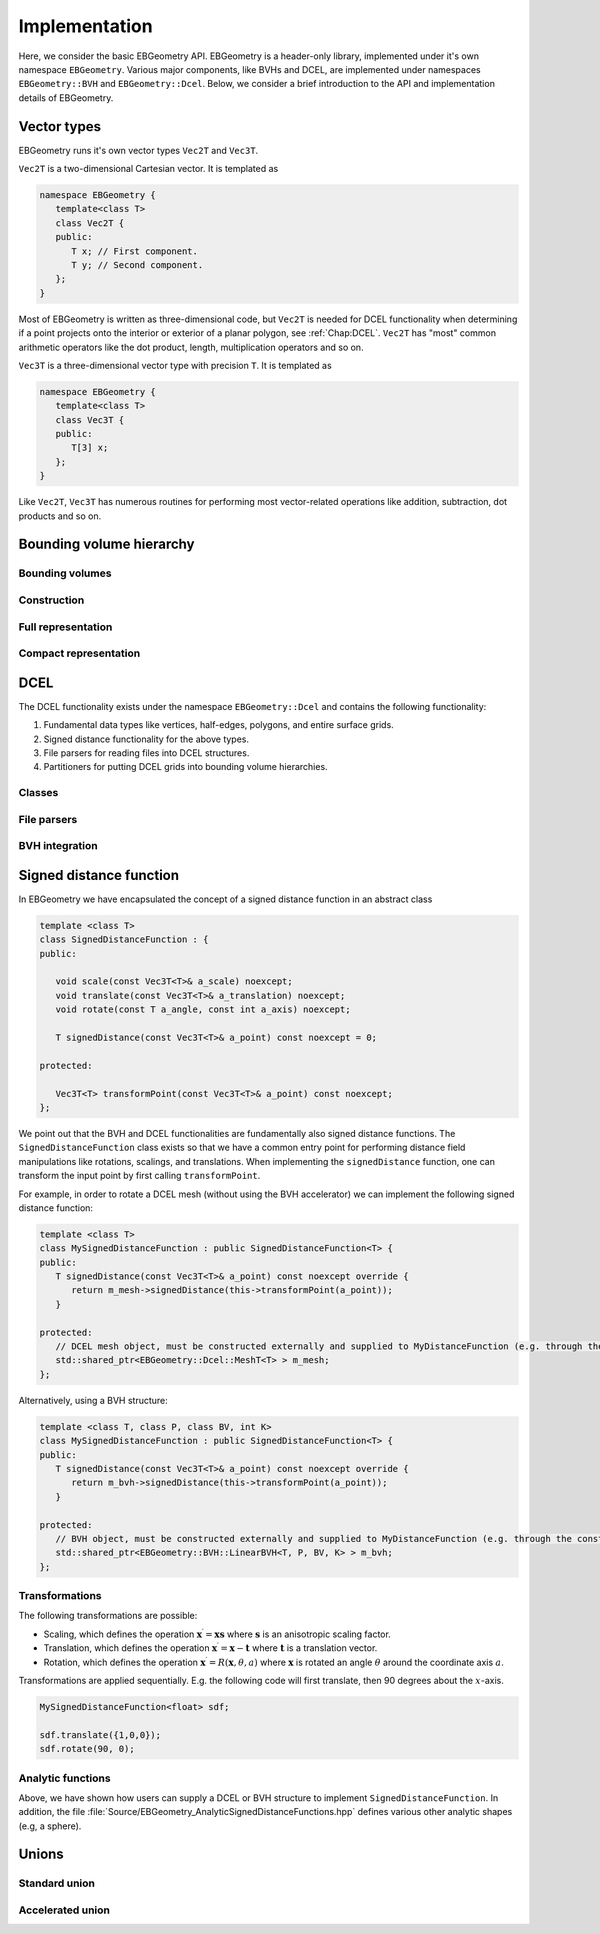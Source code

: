 .. _Chap:Implementation:

Implementation
==============

Here, we consider the basic EBGeometry API.
EBGeometry is a header-only library, implemented under it's own namespace ``EBGeometry``.
Various major components, like BVHs and DCEL, are implemented under namespaces ``EBGeometry::BVH`` and ``EBGeometry::Dcel``.
Below, we consider a brief introduction to the API and implementation details of EBGeometry. 

Vector types
------------

EBGeometry runs it's own vector types ``Vec2T`` and ``Vec3T``. 

``Vec2T`` is a two-dimensional Cartesian vector.
It is templated as

.. code-block:: c++

   namespace EBGeometry {
      template<class T>
      class Vec2T {
      public:
         T x; // First component. 
	 T y; // Second component. 
      };
   }

Most of EBGeometry is written as three-dimensional code, but ``Vec2T`` is needed for DCEL functionality when determining if a point projects onto the interior or exterior of a planar polygon, see :ref:`Chap:DCEL`. 
``Vec2T`` has "most" common arithmetic operators like the dot product, length, multiplication operators and so on.

``Vec3T`` is a three-dimensional vector type with precision ``T``.
It is templated as

.. code-block:: c++

   namespace EBGeometry {
      template<class T>
      class Vec3T {
      public:
         T[3] x;
      };
   }

Like ``Vec2T``, ``Vec3T`` has numerous routines for performing most vector-related operations like addition, subtraction, dot products and so on.

Bounding volume hierarchy
-------------------------

Bounding volumes
________________

Construction
____________

Full representation
___________________

Compact representation
______________________

DCEL
----

The DCEL functionality exists under the namespace ``EBGeometry::Dcel`` and contains the following functionality:

#. Fundamental data types like vertices, half-edges, polygons, and entire surface grids.
#. Signed distance functionality for the above types.
#. File parsers for reading files into DCEL structures.
#. Partitioners for putting DCEL grids into bounding volume hierarchies. 

Classes
_______


File parsers
____________


BVH integration
_______________


Signed distance function
------------------------

In EBGeometry we have encapsulated the concept of a signed distance function in an abstract class

.. code-block:: c++

   template <class T>
   class SignedDistanceFunction : {
   public:

      void scale(const Vec3T<T>& a_scale) noexcept;
      void translate(const Vec3T<T>& a_translation) noexcept;
      void rotate(const T a_angle, const int a_axis) noexcept;
   
      T signedDistance(const Vec3T<T>& a_point) const noexcept = 0;

   protected:

      Vec3T<T> transformPoint(const Vec3T<T>& a_point) const noexcept;   
   };

We point out that the BVH and DCEL functionalities are fundamentally also signed distance functions.
The ``SignedDistanceFunction`` class exists so that we have a common entry point for performing distance field manipulations like rotations, scalings, and translations.
When implementing the ``signedDistance`` function, one can transform the input point by first calling ``transformPoint``.

For example, in order to rotate a DCEL mesh (without using the BVH accelerator) we can implement the following signed distance function:

.. code-block:: c++

   template <class T>
   class MySignedDistanceFunction : public SignedDistanceFunction<T> {
   public:
      T signedDistance(const Vec3T<T>& a_point) const noexcept override {
         return m_mesh->signedDistance(this->transformPoint(a_point));
      }

   protected:
      // DCEL mesh object, must be constructed externally and supplied to MyDistanceFunction (e.g. through the constructor). 
      std::shared_ptr<EBGeometry::Dcel::MeshT<T> > m_mesh;
   };

Alternatively, using a BVH structure:

.. code-block:: c++

   template <class T, class P, class BV, int K>
   class MySignedDistanceFunction : public SignedDistanceFunction<T> {
   public:
      T signedDistance(const Vec3T<T>& a_point) const noexcept override {
         return m_bvh->signedDistance(this->transformPoint(a_point));
      }

   protected:
      // BVH object, must be constructed externally and supplied to MyDistanceFunction (e.g. through the constructor). 
      std::shared_ptr<EBGeometry::BVH::LinearBVH<T, P, BV, K> > m_bvh;
   };

Transformations
_______________

The following transformations are possible:

* Scaling, which defines the operation :math:`\mathbf{x}^\prime = \mathbf{x}\mathbf{s}` where :math:`\mathbf{s}` is an anisotropic scaling factor.
* Translation, which defines the operation :math:`\mathbf{x}^\prime = \mathbf{x} - \mathbf{t}` where :math:`\mathbf{t}` is a translation vector.
* Rotation, which defines the operation :math:`\mathbf{x}^\prime = R\left(\mathbf{x}, \theta, a\right)` where :math:`\mathbf{x}` is rotated an angle :math:`\theta` around the coordinate axis :math:`a`.

Transformations are applied sequentially.
E.g. the following code will first translate, then 90 degrees about the :math:`x`-axis. 

.. code-block::

   MySignedDistanceFunction<float> sdf;

   sdf.translate({1,0,0});
   sdf.rotate(90, 0);

Analytic functions
__________________

Above, we have shown how users can supply a DCEL or BVH structure to implement ``SignedDistanceFunction``.
In addition, the file :file:`Source/EBGeometry_AnalyticSignedDistanceFunctions.hpp` defines various other analytic shapes (e.g, a sphere). 

Unions
------

Standard union
______________

Accelerated union
_________________
